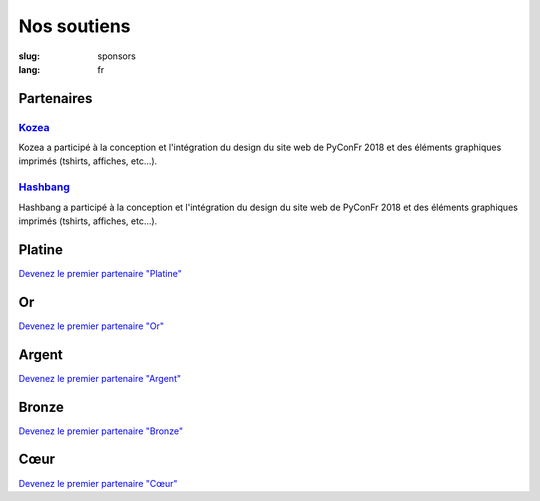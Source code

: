 Nos soutiens
############

:slug: sponsors
:lang: fr

Partenaires
===========

`Kozea <https://www.kozea.fr/>`_
--------------------------------

.. image:: /images/logo_kozea.svg
   :height: 100px
   :width: 200px
   :alt: logo de Kozea
   :target: https://www.kozea.fr/

Kozea a participé à la conception et l'intégration du design du site web de PyConFr 2018 et des éléments graphiques imprimés (tshirts, affiches, etc...).

`Hashbang <https://hashbang.fr>`_
---------------------------------

.. image:: /images/logo_hashbang.svg
   :height: 100px
   :width: 200px
   :alt: logo d'Hashbang
   :target: https://hashbang.fr/

Hashbang a participé à la conception et l'intégration du design du site web de PyConFr 2018 et des éléments graphiques imprimés (tshirts, affiches, etc...).

Platine
=======

`Devenez le premier partenaire "Platine" </sponsor-pyconfr>`_

Or
==

`Devenez le premier partenaire "Or" </sponsor-pyconfr>`_

Argent
======

`Devenez le premier partenaire "Argent" </sponsor-pyconfr>`_

Bronze
======

`Devenez le premier partenaire "Bronze" </sponsor-pyconfr>`_

Cœur
====

`Devenez le premier partenaire "Cœur" </sponsor-pyconfr>`_
